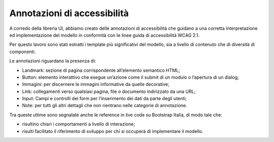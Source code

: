 Annotazioni di accessibilità
================================

A corredo della libreria UI, abbiamo creato delle annotazioni di accessibilità che guidano a una corretta interpretazione ed implementazione del modello in conformità con le linee guida di accessibilità WCAG 2.1. 

Per questo lavoro sono stati estratti i template più significativi del modello, sia a livello di contenuto che di diversità di componenti. 

Le annotazioni riguardano la presenza di: 

- Landmark: sezione di pagina corrispondente all’elemento semantico HTML; 
- Button: elemento interattivo che esegue un’azione come il submit di un modulo o l’apertura di un dialog; 
- Immagini: per discernere le immagini informative da quelle decorative; 
- Link: collegamenti verso qualsiasi pagina, file o documento indirizzato da una URL; 
- Input: Campi e controlli dei form per l’inserimento dei dati da parte degli utenti; 
- Note: per tutti gli altri dettagli che non rientrano nelle categorie di annotazione.

Tra queste ultime sono segnalate anche le reference in live code su Bootstrap Italia, di modo tale che: 

- risultino chiari i comportamenti a livello di interazione; 
- risulti facilitato il riferimento di sviluppo per chi si occuperà di implementare il modello. 
